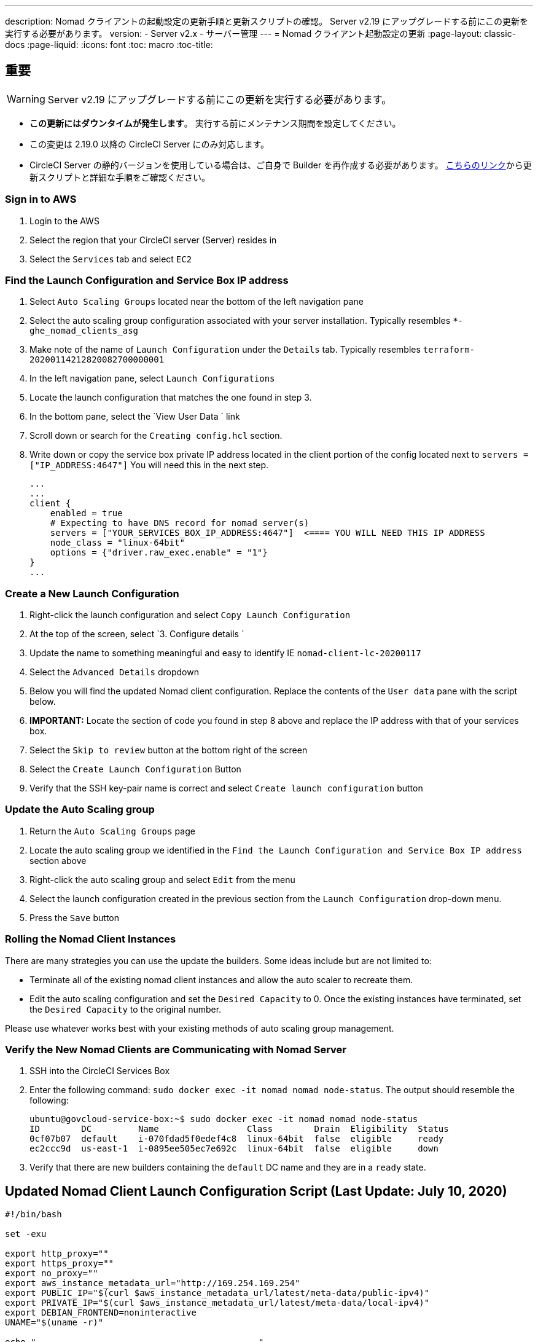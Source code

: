 ---
description: Nomad クライアントの起動設定の更新手順と更新スクリプトの確認。 Server v2.19 にアップグレードする前にこの更新を実行する必要があります。
version:
- Server v2.x
- サーバー管理
---
= Nomad クライアント起動設定の更新
:page-layout: classic-docs
:page-liquid:
:icons: font
:toc: macro
:toc-title:

## 重要

WARNING: Server v2.19 にアップグレードする前にこの更新を実行する必要があります。

* *この更新にはダウンタイムが発生します*。  実行する前にメンテナンス期間を設定してください。
* この変更は 2.19.0 以降の CircleCI Server にのみ対応します。
* CircleCI Server の静的バージョンを使用している場合は、ご自身で Builder を再作成する必要があります。 https://circleci.com/docs/2.0/non-aws/#installing-the-nomad-clients[こちらのリンク]から更新スクリプトと詳細な手順をご確認ください。



### Sign in to AWS

. Login to the AWS
. Select the region that your CircleCI server (Server) resides in
. Select the `Services` tab and select `EC2`



### Find the Launch Configuration and Service Box IP address

. Select `Auto Scaling Groups` located near the bottom of the left navigation pane
. Select the auto scaling group configuration associated with your server installation. Typically resembles `*-ghe_nomad_clients_asg`
. Make note of the name of `Launch Configuration` under the `Details` tab. Typically resembles `terraform-20200114212820082700000001`
. In the left navigation pane, select `Launch Configurations`
. Locate the launch configuration that matches the one found in step 3.
. In the bottom pane, select the `View User Data ` link
. Scroll down or search for the `Creating config.hcl` section.
. Write down or copy the service box private IP address located in the client portion of the config located next to `servers = ["IP_ADDRESS:4647"]` You will need this in the next step.
+
```
...
...
client {
    enabled = true
    # Expecting to have DNS record for nomad server(s)
    servers = ["YOUR_SERVICES_BOX_IP_ADDRESS:4647"]  <==== YOU WILL NEED THIS IP ADDRESS
    node_class = "linux-64bit"
    options = {"driver.raw_exec.enable" = "1"}
}
...
```



### Create a New Launch Configuration

. Right-click the launch configuration and select `Copy Launch Configuration`
. At the top of the screen, select `3. Configure details `
. Update the name to something meaningful and easy to identify IE `nomad-client-lc-20200117`
. Select the `Advanced Details` dropdown
. Below you will find the updated Nomad client configuration.  Replace the contents of the `User data` pane with the script below.
. **IMPORTANT:** Locate the section of code you found in step 8 above and replace the IP address with that of your services box.
. Select the `Skip to review` button at the bottom right of the screen
. Select the `Create Launch Configuration` Button
. Verify that the SSH key-pair name is correct and select `Create launch configuration` button



### Update the Auto Scaling group

. Return the `Auto Scaling Groups` page
. Locate the auto scaling group we identified in the `Find the Launch Configuration and Service Box IP address` section above
. Right-click the auto scaling group and select `Edit` from the menu
. Select the launch configuration created in the previous section from the `Launch Configuration` drop-down menu.
. Press the `Save` button



### Rolling the Nomad Client Instances

There are many strategies you can use the update the builders.  Some ideas include but are not limited to:

* Terminate all of the existing nomad client instances and allow the auto scaler to recreate them.
* Edit the auto scaling configuration and set the `Desired Capacity`  to 0.  Once the existing instances have terminated, set the `Desired Capacity` to the original number.

Please use whatever works best with your existing methods of auto scaling group management.



### Verify the New Nomad Clients are Communicating with Nomad Server

. SSH into the CircleCI Services Box

. Enter the following command: `sudo docker exec -it nomad nomad node-status`. The output should resemble the following:
+
```shell
ubuntu@govcloud-service-box:~$ sudo docker exec -it nomad nomad node-status
ID        DC         Name                 Class        Drain  Eligibility  Status
0cf07b07  default    i-070fdad5f0edef4c8  linux-64bit  false  eligible     ready
ec2ccc9d  us-east-1  i-0895ee505ec7e692c  linux-64bit  false  eligible     down
```

. Verify that there are new builders containing the `default` DC name and they are in a `ready` state.



## Updated Nomad Client Launch Configuration Script (Last Update: July 10, 2020)

```shell
#!/bin/bash

set -exu

export http_proxy=""
export https_proxy=""
export no_proxy=""
export aws_instance_metadata_url="http://169.254.169.254"
export PUBLIC_IP="$(curl $aws_instance_metadata_url/latest/meta-data/public-ipv4)"
export PRIVATE_IP="$(curl $aws_instance_metadata_url/latest/meta-data/local-ipv4)"
export DEBIAN_FRONTEND=noninteractive
UNAME="$(uname -r)"

echo "-------------------------------------------"
echo "     Performing System Updates"
echo "-------------------------------------------"
apt-get update && apt-get -y upgrade

echo "--------------------------------------"
echo "        Installing NTP"
echo "--------------------------------------"
apt-get install -y ntp

# Use AWS NTP config for EC2 instances and default for non-AWS
if [ -f /sys/hypervisor/uuid ] && [ `head -c 3 /sys/hypervisor/uuid` == ec2 ]; then
cat <<EOT > /etc/ntp.conf
driftfile /var/lib/ntp/ntp.drift
disable monitor

restrict default ignore
restrict 127.0.0.1 mask 255.0.0.0
restrict 169.254.169.123 nomodify notrap

server 169.254.169.123 prefer iburst
EOT
else
  echo "USING DEFAULT NTP CONFIGURATION"
fi

service ntp restart

echo "--------------------------------------"
echo "        Installing Docker"
echo "--------------------------------------"
apt-get install -y apt-transport-https ca-certificates curl software-properties-common
curl -fsSL https://download.docker.com/linux/ubuntu/gpg | apt-key add -
add-apt-repository "deb [arch=amd64] https://download.docker.com/linux/ubuntu $(lsb_release -cs) stable"
apt-get install -y "linux-image-$UNAME"
apt-get update
apt-get -y install docker-ce=5:18.09.9~3-0~ubuntu-xenial

# force docker to use userns-remap to mitigate CVE 2019-5736
apt-get -y install jq
mkdir -p /etc/docker
[ -f /etc/docker/daemon.json ] || echo '{}' > /etc/docker/daemon.json
tmp=$(mktemp)
cp /etc/docker/daemon.json /etc/docker/daemon.json.orig
jq '.["userns-remap"]="default"' /etc/docker/daemon.json > "$tmp" && mv "$tmp" /etc/docker/daemon.json

sudo echo 'export http_proxy="${http_proxy}"' >> /etc/default/docker
sudo echo 'export https_proxy="${https_proxy}"' >> /etc/default/docker
sudo echo 'export no_proxy="${no_proxy}"' >> /etc/default/docker
sudo service docker restart
sleep 5

echo "--------------------------------------"
echo " Populating /etc/circleci/public-ipv4"
echo "--------------------------------------"
if ! (echo $PUBLIC_IP | grep -qP "^[\d.]+$")
then
  echo "Setting the IPv4 address below in /etc/circleci/public-ipv4."
  echo "This address will be used in builds with \"Rebuild with SSH\"." mkdir -p /etc/circleci
  echo $PRIVATE_IP | tee /etc/circleci/public-ipv4
fi

echo "--------------------------------------"
echo "         Installing nomad"
echo "--------------------------------------"
apt-get install -y zip
curl -o nomad.zip https://releases.hashicorp.com/nomad/0.9.3/nomad_0.9.3_linux_amd64.zip
unzip nomad.zip
mv nomad /usr/bin

echo "--------------------------------------"
echo "      Creating config.hcl"
echo "--------------------------------------"
export INSTANCE_ID="$(curl $aws_instance_metadata_url/latest/meta-data/instance-id)"
mkdir -p /etc/nomad
cat <<EOT > /etc/nomad/config.hcl
log_level = "DEBUG"
name = "$INSTANCE_ID"
data_dir = "/opt/nomad"
datacenter = "default"
advertise {
    http = "$PRIVATE_IP"
    rpc = "$PRIVATE_IP"
    serf = "$PRIVATE_IP"
}
client {
    enabled = true
    # Expecting to have DNS record for nomad server(s)
    servers = ["REPLACE_ME_WITH_SERVICE_BOX_IP:4647"]
    node_class = "linux-64bit"
    options = {"driver.raw_exec.enable" = "1"}
}
EOT

echo "--------------------------------------"
echo "      Creating nomad.conf"
echo "--------------------------------------"
cat <<EOT > /etc/systemd/system/nomad.service
[Unit]
Description="nomad"
[Service]
Restart=always
RestartSec=30
TimeoutStartSec=1m
ExecStart=/usr/bin/nomad agent -config /etc/nomad/config.hcl
[Install]
WantedBy=multi-user.target
EOT

echo "--------------------------------------"
echo "   Creating ci-privileged network"
echo "--------------------------------------"
docker network create --driver=bridge --opt com.docker.network.bridge.name=ci-privileged ci-privileged

echo "--------------------------------------"
echo "      Starting Nomad service"
echo "--------------------------------------"
service nomad restart
```


